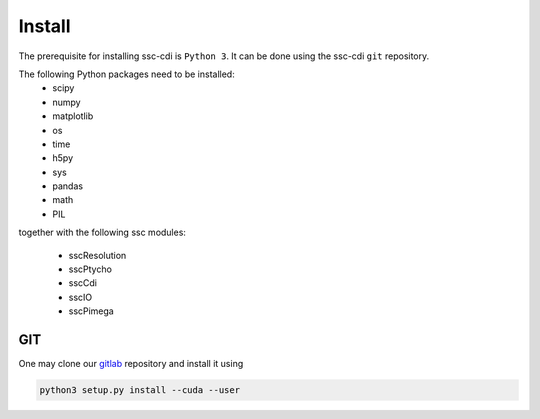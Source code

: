 Install
=======

The prerequisite for installing ssc-cdi is ``Python 3``.  It can be done using the ssc-cdi ``git`` repository. 

The following Python packages need to be installed:
    - scipy
    - numpy
    - matplotlib
    - os 
    - time
    - h5py
    - sys 
    - pandas 
    - math 
    - PIL 

together with the following ssc modules:

    - sscResolution
    - sscPtycho
    - sscCdi
    - sscIO
    - sscPimega

***
GIT
***

One may clone our `gitlab <https://gitlab.cnpem.br/GCC/ssc-cdi.git>`_ repository and install it using 

.. code-block:: bash

    python3 setup.py install --cuda --user
